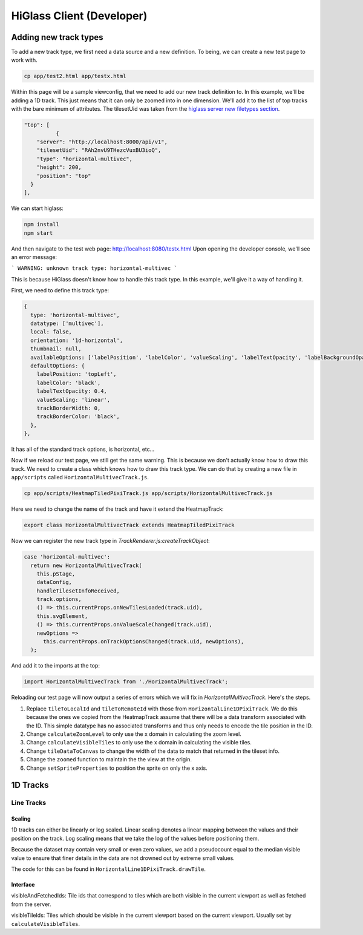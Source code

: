 HiGlass Client (Developer)
##########################

Adding new track types
**********************

To add a new track type, we first need a data source and a new
definition. To being, we can create a new test page to work 
with.

.. code-block:: bash

    cp app/test2.html app/testx.html

Within this page will be a sample viewconfig, that we need to add our new track
definition to. In this example, we'll be adding a 1D track. This just means
that it can only be zoomed into in one dimension. We'll add it to the list of
top tracks with the bare minimum of attributes. The tilesetUid was taken from
the `higlass server new filetypes section <higlass_server.html#new-filetypes>`_.

.. code-block:: json

        "top": [
                  {
            "server": "http://localhost:8000/api/v1",
            "tilesetUid": "RAh2nvU9THezcVuxBU3ioQ",
            "type": "horizontal-multivec",
            "height": 200,
            "position": "top"
          }
        ],

We can start higlass:

.. code-block:: bash

    npm install
    npm start

And then navigate to the test web page: http://localhost:8080/testx.html
Upon opening the developer console, we'll see an error message:

```
WARNING: unknown track type: horizontal-multivec
```

This is because HiGlass doesn't know how to handle this track type. In
this example, we'll give it a way of handling it.

First, we need to define this track type:

.. code-block:: javascript

  {
    type: 'horizontal-multivec',
    datatype: ['multivec'],
    local: false,
    orientation: '1d-horizontal',
    thumbnail: null,
    availableOptions: ['labelPosition', 'labelColor', 'valueScaling', 'labelTextOpacity', 'labelBackgroundOpacity', 'trackBorderWidth', 'trackBorderColor', 'trackType'],
    defaultOptions: {
      labelPosition: 'topLeft',
      labelColor: 'black',
      labelTextOpacity: 0.4,
      valueScaling: 'linear',
      trackBorderWidth: 0,
      trackBorderColor: 'black',
    },
  },

It has all of the standard track options, is horizontal, etc...

Now if we reload our test page, we still get the same warning. This is because
we don't actually know how to draw this track. We need to create a class which
knows how to draw this track type. We can do that by creating a new file in 
``app/scripts`` called ``HorizontalMultivecTrack.js``.

.. code-block:: bash

    cp app/scripts/HeatmapTiledPixiTrack.js app/scripts/HorizontalMultivecTrack.js

Here we need to change the name of the track and have it extend the HeatmapTrack:

.. code-block:: bash

    export class HorizontalMultivecTrack extends HeatmapTiledPixiTrack

Now we can register the new track type in `TrackRenderer.js:createTrackObject`:

.. code-block:: javascript

      case 'horizontal-multivec':
        return new HorizontalMultivecTrack(
          this.pStage,
          dataConfig,
          handleTilesetInfoReceived,
          track.options,
          () => this.currentProps.onNewTilesLoaded(track.uid),
          this.svgElement,
          () => this.currentProps.onValueScaleChanged(track.uid),
          newOptions =>
            this.currentProps.onTrackOptionsChanged(track.uid, newOptions),
        );

And add it to the imports at the top:

.. code-block:: javascript

    import HorizontalMultivecTrack from './HorizontalMultivecTrack';

Reloading our test page will now output a series of errors which we will fix
in `HorizontalMultivecTrack`. Here's the steps.

1. Replace ``tileToLocalId`` and ``tileToRemoteId`` with those from
   ``HorizontalLine1DPixiTrack``.  We do this because the ones we copied from
   the HeatmapTrack assume that there will be a data transform associated with
   the ID. This simple datatype has no associated transforms and thus only
   needs to encode the tile position in the ID.

2. Change ``calculateZoomLevel`` to only use the x domain in calculating the zoom
   level.

3. Change ``calculateVisibleTiles`` to only use the x domain in calculating the
   visible tiles.

4. Change ``tileDataToCanvas`` to change the width of the data to match that
   returned in the tileset info.

5. Change the ``zoomed`` function to maintain the the view at the origin.

6. Change ``setSpriteProperties`` to position the sprite on only the x axis.

1D Tracks
*********

Line Tracks
===========

Scaling
-------


1D tracks can either be linearly or log scaled. Linear scaling denotes a linear
mapping between the values and their position on the track. Log scaling means
that we take the log of the values before positioning them. 

Because the dataset may contain very small or even zero values, we add a
pseudocount equal to the median visible value to ensure that finer details in
the data are not drowned out by extreme small values.

The code for this can be found in ``HorizontalLine1DPixiTrack.drawTile``.


Interface
---------

visibleAndFetchedIds: Tile ids that correspond to tiles which are both visible
in the current viewport as well as fetched from the server.

visibleTileIds: Tiles which should be visible in the current viewport based on
the current viewport. Usually set by ``calculateVisibleTiles``.
